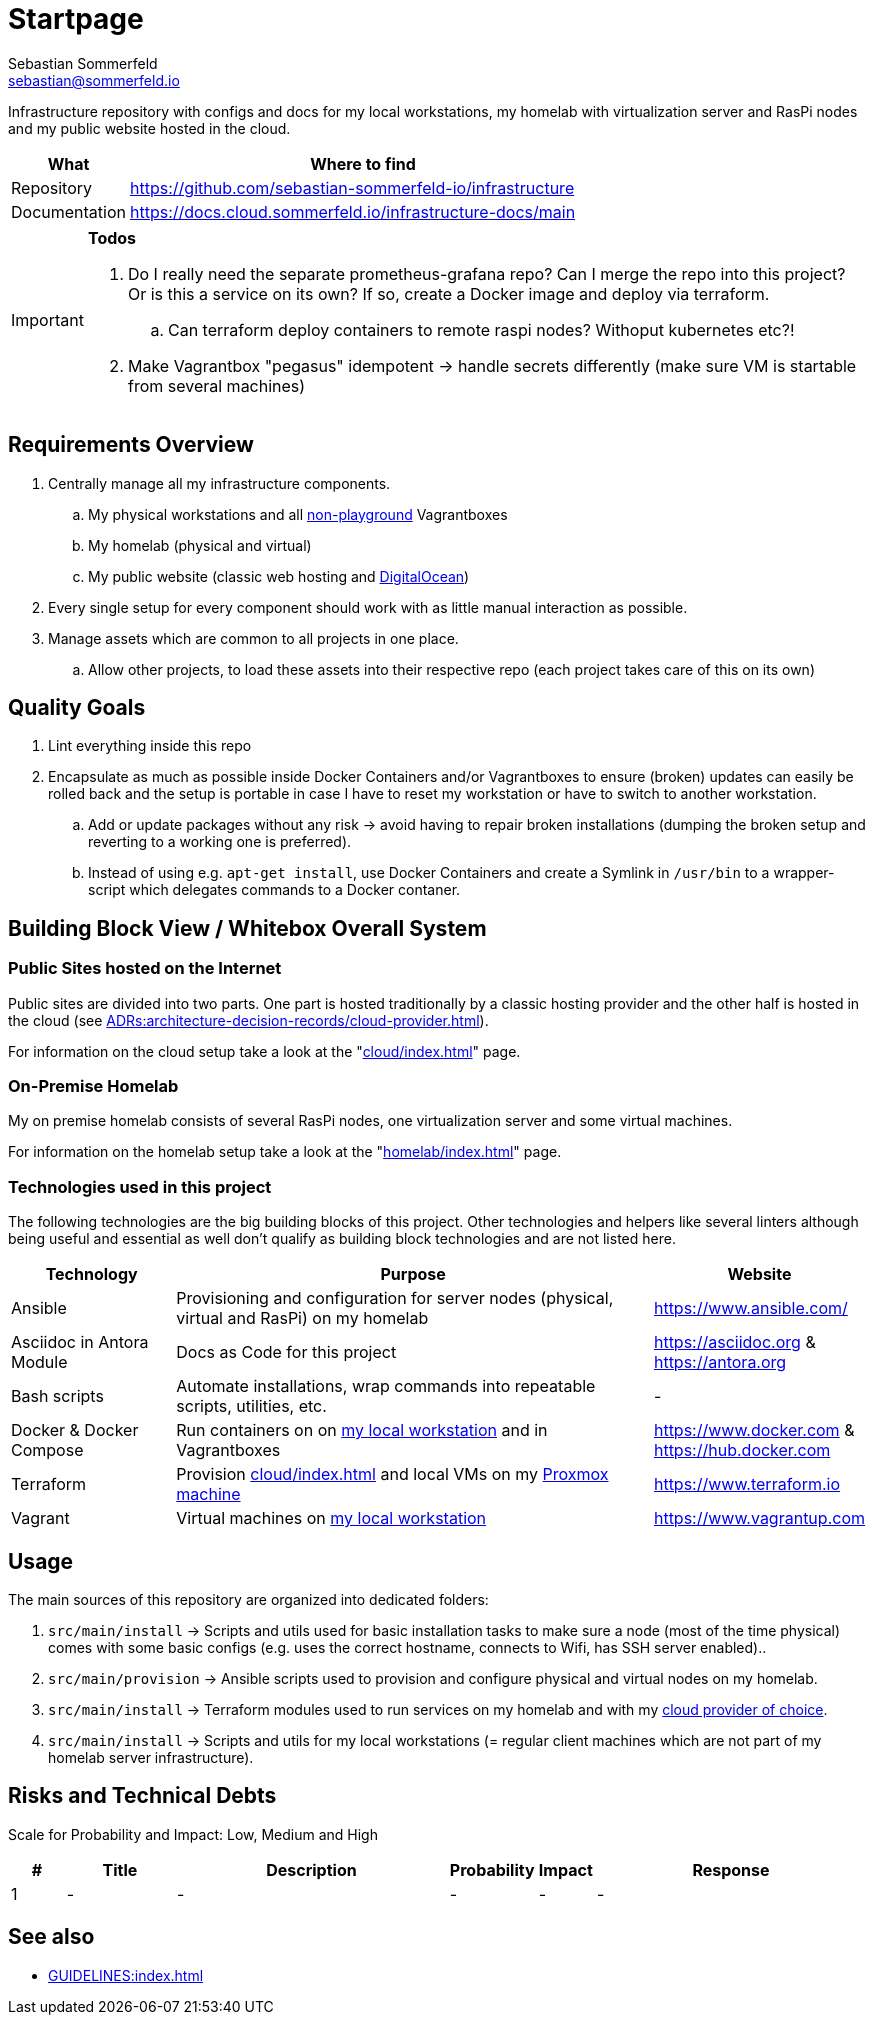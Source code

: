 = Startpage
Sebastian Sommerfeld <sebastian@sommerfeld.io>
:project-name: infrastructure
:url-project: https://github.com/sebastian-sommerfeld-io/{project-name}

Infrastructure repository with configs and docs for my local workstations, my homelab with virtualization server and RasPi nodes and my public website hosted in the cloud.

[cols="1,4", options="header"]
|===
|What |Where to find
|Repository |{url-project}
|Documentation |https://docs.cloud.sommerfeld.io/{project-name}-docs/main
|===

[IMPORTANT]
====
*Todos*

. Do I really need the separate prometheus-grafana repo? Can I merge the repo into this project? Or is this a service on its own? If so, create a Docker image and deploy via terraform.
.. Can terraform deploy containers to remote raspi nodes? Withoput kubernetes etc?!
. Make Vagrantbox "pegasus" idempotent -> handle secrets differently (make sure VM is startable from several machines)
====

== Requirements Overview
. Centrally manage all my infrastructure components.
.. My physical workstations and all link:/playgrounds-docs/main[non-playground] Vagrantboxes
.. My homelab (physical and virtual)
.. My public website (classic web hosting and link:https://cloud.digitalocean.com[DigitalOcean])
. Every single setup for every component should work with as little manual interaction as possible.
. Manage assets which are common to all projects in one place.
.. Allow other projects, to load these assets into their respective repo (each project takes care of this on its own)

== Quality Goals
. Lint everything inside this repo
. Encapsulate as much as possible inside Docker Containers and/or Vagrantboxes to ensure (broken) updates can easily be rolled back and the setup is portable in case I have to reset my workstation or have to switch to another workstation.
.. Add or update packages without any risk -> avoid having to repair broken installations (dumping the broken setup and reverting to a working one is preferred).
.. Instead of using e.g. `apt-get install`, use Docker Containers and create a Symlink in `/usr/bin` to a wrapper-script which delegates commands to a Docker contaner.

== Building Block View / Whitebox Overall System


=== Public Sites hosted on the Internet
Public sites are divided into two parts. One part is hosted traditionally by a classic hosting provider and the other half is hosted in the cloud (see xref:ADRs:architecture-decision-records/cloud-provider.adoc[]).

For information on the cloud setup take a look at the "xref:cloud/index.adoc[]" page.

=== On-Premise Homelab
My on premise homelab consists of several RasPi nodes, one virtualization server and some virtual machines.

For information on the homelab setup take a look at the "xref:homelab/index.adoc[]" page.

=== Technologies used in this project
The following technologies are the big building blocks of this project. Other technologies and helpers like several linters although being useful and essential as well don't qualify as building block technologies and are not listed here.

[cols="1,3,1", options="header"]
|===
|Technology |Purpose |Website
|Ansible |Provisioning and configuration for server nodes (physical, virtual and RasPi) on my homelab |https://www.ansible.com/
|Asciidoc in Antora Module |Docs as Code for this project |https://asciidoc.org & https://antora.org
|Bash scripts |Automate installations, wrap commands into repeatable scripts, utilities, etc. |-
|Docker & Docker Compose |Run containers on on xref:workstations/kobol/index.adoc[my local workstation] and in Vagrantboxes |https://www.docker.com & https://hub.docker.com
|Terraform |Provision xref:cloud/index.adoc[] and local VMs on my xref:homelab/index.adoc[Proxmox machine] |https://www.terraform.io
|Vagrant |Virtual machines on xref:workstations/kobol/index.adoc[my local workstation] |https://www.vagrantup.com
|===

== Usage
The main sources of this repository are organized into dedicated folders:

. `src/main/install` -> Scripts and utils used for basic installation tasks to make sure a node (most of the time physical) comes with some basic configs (e.g. uses the correct hostname, connects to Wifi, has SSH server enabled)..
. `src/main/provision` -> Ansible scripts used to provision and configure physical and virtual nodes on my homelab.
. `src/main/install` -> Terraform modules used to run services on my homelab and with my xref:ADRs:architecture-decision-records/cloud-provider.adoc[cloud provider of choice].
. `src/main/install` -> Scripts and utils for my local workstations (= regular client machines which are not part of my homelab server infrastructure).

== Risks and Technical Debts
Scale for Probability and Impact: Low, Medium and High

[cols="^1,2,5a,1,1,5a", options="header"]
|===
|# |Title |Description |Probability |Impact |Response
|{counter:usage} |- |- |- |- |-
|===

== See also
* xref:GUIDELINES:index.adoc[]
